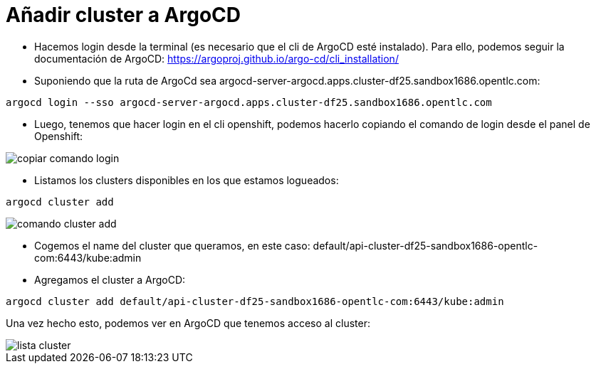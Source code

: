 :imageprefix: img/cluster

= Añadir cluster a ArgoCD

* Hacemos login desde la terminal (es necesario que el cli de ArgoCD esté instalado). Para ello, podemos seguir la documentación de ArgoCD: https://argoproj.github.io/argo-cd/cli_installation/

* Suponiendo que la ruta de ArgoCd sea argocd-server-argocd.apps.cluster-df25.sandbox1686.opentlc.com:

[source,bash]
----
argocd login --sso argocd-server-argocd.apps.cluster-df25.sandbox1686.opentlc.com
----

* Luego, tenemos que hacer login en el cli openshift, podemos hacerlo copiando el comando de login desde el panel de Openshift:

image::{imageprefix}/copiar_comando_login.png[]


* Listamos los clusters disponibles en los que estamos logueados:

[source,bash]
----
argocd cluster add
----

image::{imageprefix}/comando_cluster_add.png[]


* Cogemos el name del cluster que queramos, en este caso: default/api-cluster-df25-sandbox1686-opentlc-com:6443/kube:admin
* Agregamos el cluster a ArgoCD:

[source,bash]
----
argocd cluster add default/api-cluster-df25-sandbox1686-opentlc-com:6443/kube:admin
----

Una vez hecho esto, podemos ver en ArgoCD que tenemos acceso al cluster:

image::{imageprefix}/lista_cluster.png[]
